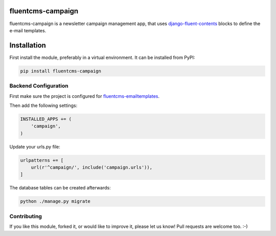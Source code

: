 fluentcms-campaign
==================

fluentcms-campaign is a newsletter campaign management app, that uses
django-fluent-contents_ blocks to define the e-mail templates.

.. image:: https://img.shields.io/pypi/v/fluentcms-campaign.svg
    :target: https://pypi.python.org/pypi/fluentcms-campaign/

.. image:: https://img.shields.io/pypi/dm/fluentcms-campaign.svg
    :target: https://pypi.python.org/pypi/fluentcms-campaign/

.. image:: https://img.shields.io/github/license/bashu/fluentcms-campaign.svg
    :target: https://pypi.python.org/pypi/fluentcms-campaign/


Installation
============

First install the module, preferably in a virtual environment. It can be installed from PyPI:

.. code-block:: shell

    pip install fluentcms-campaign


Backend Configuration
---------------------

First make sure the project is configured for fluentcms-emailtemplates_.

Then add the following settings:

.. code-block:: python

    INSTALLED_APPS += (
        'campaign',
    )

Update your urls.py file:

.. code-block:: python

    urlpatterns += [
        url(r'^campaign/', include('campaign.urls')),
    ]

The database tables can be created afterwards:

.. code-block:: shell

    python ./manage.py migrate

Contributing
------------

If you like this module, forked it, or would like to improve it, please let us know!
Pull requests are welcome too. :-)

.. _django-campaign: https://github.com/arneb/django-campaign
.. _django-fluent-contents: https://github.com/edoburu/django-fluent-contents
.. _fluentcms-emailtemplates: https://github.com/edoburu/fluentcms-emailtemplates


